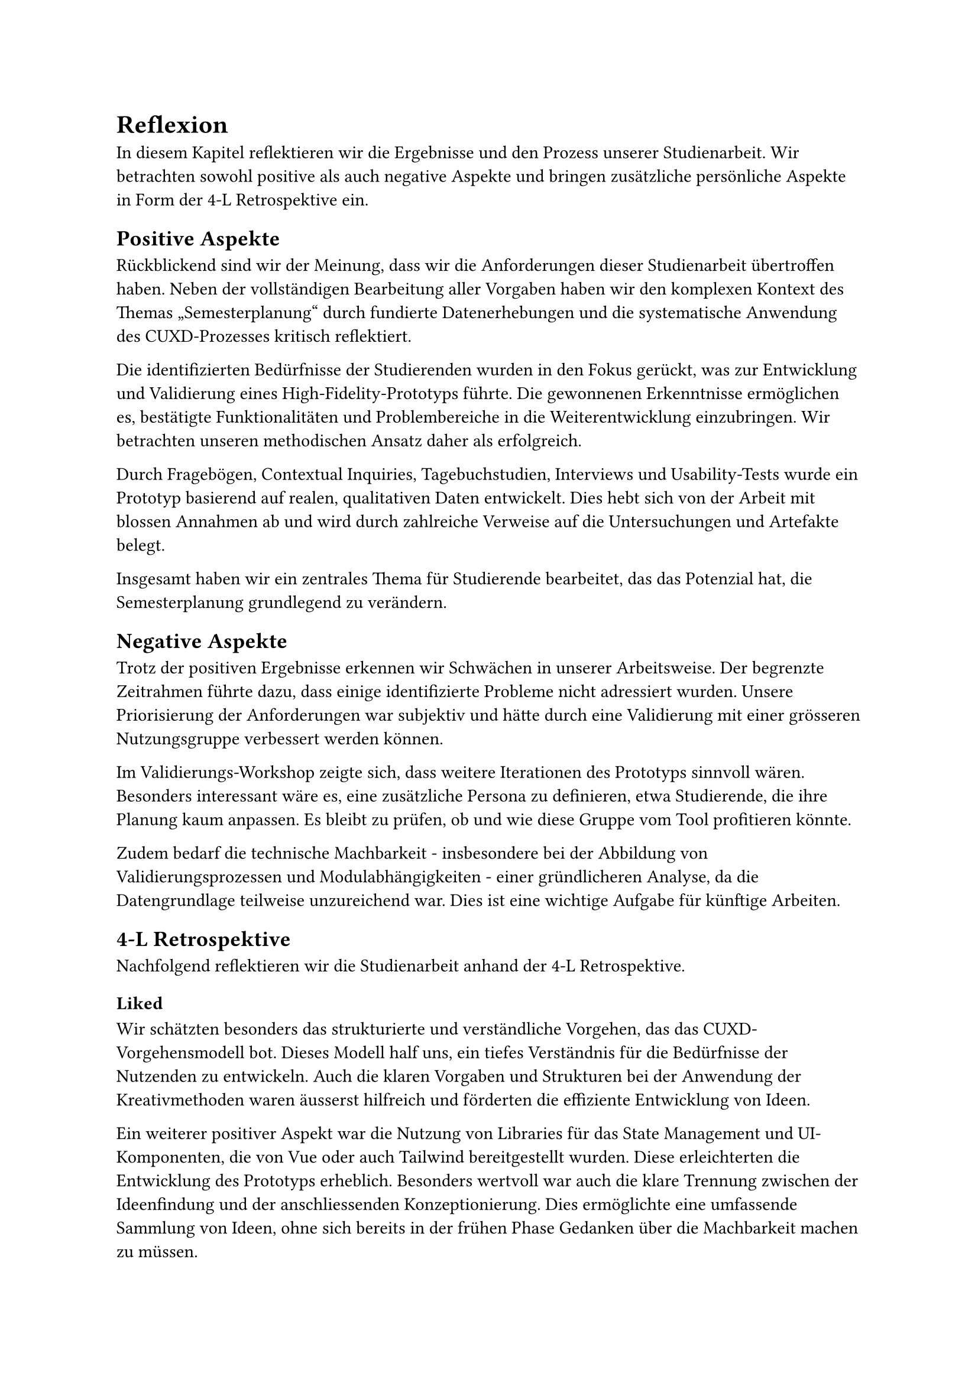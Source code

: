 = Reflexion
In diesem Kapitel reflektieren wir die Ergebnisse und den Prozess unserer Studienarbeit.
Wir betrachten sowohl positive als auch negative Aspekte und bringen zusätzliche persönliche Aspekte in Form der 4-L Retrospektive ein.

== Positive Aspekte  
Rückblickend sind wir der Meinung, dass wir die Anforderungen dieser Studienarbeit übertroffen haben.
Neben der vollständigen Bearbeitung aller Vorgaben haben wir den komplexen Kontext des Themas „Semesterplanung“ durch fundierte Datenerhebungen und die systematische Anwendung des CUXD-Prozesses kritisch reflektiert.  

Die identifizierten Bedürfnisse der Studierenden wurden in den Fokus gerückt, was zur Entwicklung und Validierung eines High-Fidelity-Prototyps führte.
Die gewonnenen Erkenntnisse ermöglichen es, bestätigte Funktionalitäten und Problembereiche in die Weiterentwicklung einzubringen.
Wir betrachten unseren methodischen Ansatz daher als erfolgreich.

Durch Fragebögen, Contextual Inquiries, Tagebuchstudien, Interviews und Usability-Tests wurde ein Prototyp basierend auf realen, qualitativen Daten entwickelt.
Dies hebt sich von der Arbeit mit blossen Annahmen ab und wird durch zahlreiche Verweise auf die Untersuchungen und Artefakte belegt.

Insgesamt haben wir ein zentrales Thema für Studierende bearbeitet, das das Potenzial hat, die Semesterplanung grundlegend zu verändern.

== Negative Aspekte  
Trotz der positiven Ergebnisse erkennen wir Schwächen in unserer Arbeitsweise.
Der begrenzte Zeitrahmen führte dazu, dass einige identifizierte Probleme nicht adressiert wurden.
Unsere Priorisierung der Anforderungen war subjektiv und hätte durch eine Validierung mit einer grösseren Nutzungsgruppe verbessert werden können.

Im Validierungs-Workshop zeigte sich, dass weitere Iterationen des Prototyps sinnvoll wären.
Besonders interessant wäre es, eine zusätzliche Persona zu definieren, etwa Studierende, die ihre Planung kaum anpassen.
Es bleibt zu prüfen, ob und wie diese Gruppe vom Tool profitieren könnte.  

Zudem bedarf die technische Machbarkeit - insbesondere bei der Abbildung von Validierungsprozessen und Modulabhängigkeiten - einer gründlicheren Analyse, da die Datengrundlage teilweise unzureichend war.
Dies ist eine wichtige Aufgabe für künftige Arbeiten.

== 4-L Retrospektive  
Nachfolgend reflektieren wir die Studienarbeit anhand der 4-L Retrospektive.  

=== Liked  
Wir schätzten besonders das strukturierte und verständliche Vorgehen, das das CUXD-Vorgehensmodell bot.
Dieses Modell half uns, ein tiefes Verständnis für die Bedürfnisse der Nutzenden zu entwickeln.
Auch die klaren Vorgaben und Strukturen bei der Anwendung der Kreativmethoden waren äusserst hilfreich und förderten die effiziente Entwicklung von Ideen.

Ein weiterer positiver Aspekt war die Nutzung von Libraries für das State Management und UI-Komponenten, die von Vue oder auch Tailwind bereitgestellt wurden.
Diese erleichterten die Entwicklung des Prototyps erheblich.
Besonders wertvoll war auch die klare Trennung zwischen der Ideenfindung und der anschliessenden Konzeptionierung.
Dies ermöglichte eine umfassende Sammlung von Ideen, ohne sich bereits in der frühen Phase Gedanken über die Machbarkeit machen zu müssen.

=== Learned  
Im Verlauf der Arbeit haben wir viele wertvolle Erkenntnisse gewonnen.
Bei der Protokollführung für Contextual Inquiries (CIs) haben wir gelernt, dass es effizienter ist, die Dokumentation direkt in Typst zu erstellen, anstatt zunächst in Word zu arbeiten und die Inhalte später zu übertragen.
Ausserdem wurde deutlich, dass es wichtig ist, nicht nur die Forschungsfragen zu beantworten, sondern auch Beobachtungen - insbesondere zum Ablauf der Semesterplanung - detailliert festzuhalten.  

Eine weitere wichtige Lektion war, dass eine gründliche Vorbereitung bei Beobachtungsstudien unverzichtbar ist. Die unzureichende Vorbereitung unseres ersten CIs führte zu einem chaotischen Protokoll und unklaren Einsichten.
Wir stellten ausserdem fest, dass die sorgfältige Vorbereitung von Workshops mehr Zeit in Anspruch nimmt, als wir ursprünglich angenommen hatten.

Durch unsere Erfahrungen mit CIs lernten wir, dass Suggestivfragen vermieden werden sollten, da sie die Ergebnisse verfälschen können.
Die Anwendung der Pomodoro-Technik erwies sich als äusserst nützlich für zeitintensive Aufgaben wie das Transkribieren von Interviews oder Beobachtungsstudien.
Auch Kreativmethoden wie 6-3-5 und Design Studio haben sich als effektiv erwiesen und konnten unsere Ideenfindung bereichern.

Beim Usability Testing wurde deutlich, dass Wissensziele präzise aus der Validierungsmap abgeleitet werden sollten, da ansonsten wichtige Aspekte übersehen werden können.
Zudem haben wir erkannt, dass es schwierig ist, intrinsische Motivation in Testszenarien abzubilden.
Häufig wird lediglich die Nutzung der Funktionen getestet, ohne zu bewerten, ob diese tatsächlich einen echten Bedarf der Nutzenden erfüllen.

=== Lacked  
Ein Schwachpunkt unserer Arbeit war die unzureichende Vorbereitung auf das erste CI.
Dies wirkte sich negativ auf das erstellte Protokoll und die daraus gewonnenen Einsichten aus.
Auch bei der Ideenfindung hätten wir uns mehr Unbeschwertheit gewünscht, um Lösungen und Ideen unabhängig von technischen Einschränkungen zu generieren.

=== Longed for  
Im Verlauf der Arbeit wurde deutlich, dass wir von klaren Vorlagen für die Dokumentation von Studien und Umfragen profitiert hätten.
Ebenso hätten detaillierte Erklärungen zu den SLCM-Endpunkten oder eine engere Zusammenarbeit mit der ICT Abteilung der OST - Ostschweizer Fachhochschule zu den verfügbaren Daten unsere Arbeit erleichtert.
Darüber hinaus hätten wir uns mehr Zeit für eine weitere Iteration gewünscht.
Dies hätte es ermöglicht, die noch offenen Probleme zu lösen und die Ergebnisse der Arbeit weiter zu verbessern.
